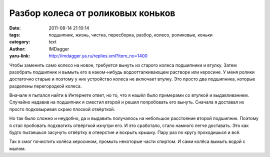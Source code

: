 Разбор колеса от роликовых коньков
==================================
:date: 2011-08-14 21:10:14
:tags: подшипник, жизнь, чистка, пересборка, разбор, колесо, роликовые, коньки
:category: text
:author: IMDagger
:yaru-link: http://imdagger.ya.ru/replies.xml?item_no=1400

Чтобы заменить само колесо на новое, требуется вынуть из старого
колеса подшипники и втулку. Затем разобрать подшипник и вымыть его в
каком-нибудь водоотталкивающем растворе или керосине. У меня ролики
достаточно старые и поэтому у них устройство колеса не включает втулку.
Это просто два подшипника, которые разделены перегородкой колеса.

Вначале я пытался найти в Интернете ответ, но то, что я нашёл было
примерами со втулкой и выдавливанием. Случайно надавив на подшипник я
сместил второй и решил попробовать его вынуть. Сначала я доставал их
просто подковыривая скраю плоской отвёрткой.

.. class:: text-center

|image0|

Но так было сложно и неудобно, да и выдавить получалось на небольшое
расстояние второй подшипник. Поэтому я стал пробовать подхватить
отвёрткой изнутри его. И это сработало, стало намного легче доставать.
Это как будто пытаешься засунуть отвёртку в отверстие и вскрыть крышку.
Пару раз по кругу проходишься и всё.

.. class:: text-center

|image1| |image2|

Так я смог почистить колёса керосином, промыть некоторые части
спиртом. И сами колёса вымыть водой с мылом.

.. |image0| image:: http://img-fotki.yandex.ru/get/5013/22199227.a/0_62de0_de4e3b9b_L
   :target: http://fotki.yandex.ru/users/imdagger/view/404960/
.. |image1| image:: http://img-fotki.yandex.ru/get/5213/22199227.a/0_62de3_7e0deeb1_M
   :target: http://fotki.yandex.ru/users/imdagger/view/404963/
.. |image2| image:: http://img-fotki.yandex.ru/get/4706/22199227.a/0_62de5_16d9d165_M
   :target: http://fotki.yandex.ru/users/imdagger/view/404965/
